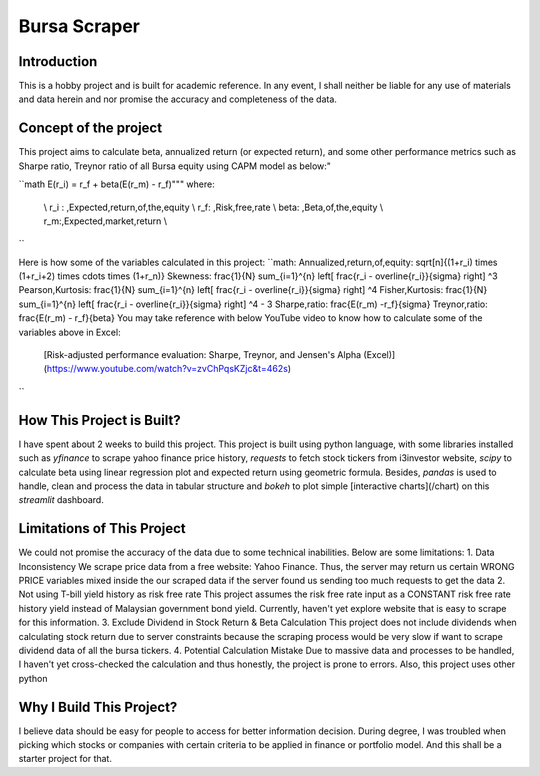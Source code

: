 ==============
Bursa Scraper
==============

Introduction
----------------
This is a hobby project and is built for academic reference. In any event, 
I shall neither be liable for any use of materials and data herein and 
nor promise the accuracy and completeness of the data.

Concept of the project
------------------------
This project aims to calculate beta, annualized return (or expected return), 
and some other performance metrics such as Sharpe ratio, Treynor ratio
of all Bursa equity using CAPM model as below:"

``math
E(r_i) = r_f + \beta(E(r_m) - r_f)"""
where:
         \\ r_i : \,Expected\,return\,of\,the\,equity \\
         r_f: \,Risk\,free\,rate \\
         \beta: \,Beta\,of\,the\,equity \\
         r_m:\,Expected\,market\,return \\
``

Here is how some of the variables calculated in this project:
``math:
Annualized\,return\,of\,equity: \sqrt[n]{(1+r_i) \times (1+r_i+2) \times \cdots \times (1+r_n)}
Skewness: \frac{1}{N} \sum_{i=1}^{n} \left[ \frac{r_i - \overline{r_i}}{\sigma} \right] ^3
Pearson\,Kurtosis: \frac{1}{N} \sum_{i=1}^{n} \left[ \frac{r_i - \overline{r_i}}{\sigma} \right] ^4
Fisher\,Kurtosis: \frac{1}{N} \sum_{i=1}^{n} \left[ \frac{r_i - \overline{r_i}}{\sigma} \right] ^4 - 3
Sharpe\,ratio: \frac{E(r_m) -r_f}{\sigma}
Treynor\,ratio: \frac{E(r_m) - r_f}{\beta}
You may take reference with below YouTube video to know how to calculate some of the variables above in Excel:
        [Risk-adjusted performance evaluation: Sharpe, Treynor, and Jensen's Alpha (Excel)](https://www.youtube.com/watch?v=zvChPqsKZjc&t=462s)
``

How This Project is Built?
-----------------------------
I have spent about 2 weeks to build this project. This project is built using python
language, with some libraries installed such as `yfinance` to scrape yahoo finance
price history, `requests` to fetch stock tickers from i3investor website, `scipy`
to calculate beta using linear regression plot and  expected return using geometric
formula. Besides, `pandas` is used to handle, clean and process the data in tabular
structure and `bokeh` to plot simple [interactive charts](/chart) on this `streamlit` dashboard.

Limitations of This Project
-------------------------------
We could not promise the accuracy of the data due to some technical inabilities. Below are some limitations:
1. Data Inconsistency
We scrape price data from a free website: Yahoo Finance. Thus, the server 
may return us certain WRONG PRICE variables mixed inside the our
scraped data if the server found us sending too much requests to get the data
2. Not using T-bill yield history as risk free rate
This project assumes the risk free rate input as a CONSTANT risk free rate history yield  
instead of Malaysian government bond yield. Currently, haven't yet explore website
that is easy to scrape for this information.
3. Exclude Dividend in Stock Return & Beta Calculation
This project does not include dividends when calculating stock return due to 
server constraints because the scraping process would be very slow if want to scrape dividend
data of all the bursa tickers.
4. Potential Calculation Mistake
Due to massive data and processes to be handled, I haven't yet cross-checked the calculation 
and thus honestly, the project is prone to errors. Also, this project uses other python 

Why I Build This Project?
-------------------------
I believe data should be easy for people to access for better information decision. 
During degree, I was troubled when picking which stocks or companies with certain criteria to 
be applied in finance or portfolio model.  And this shall be a starter project for that.

